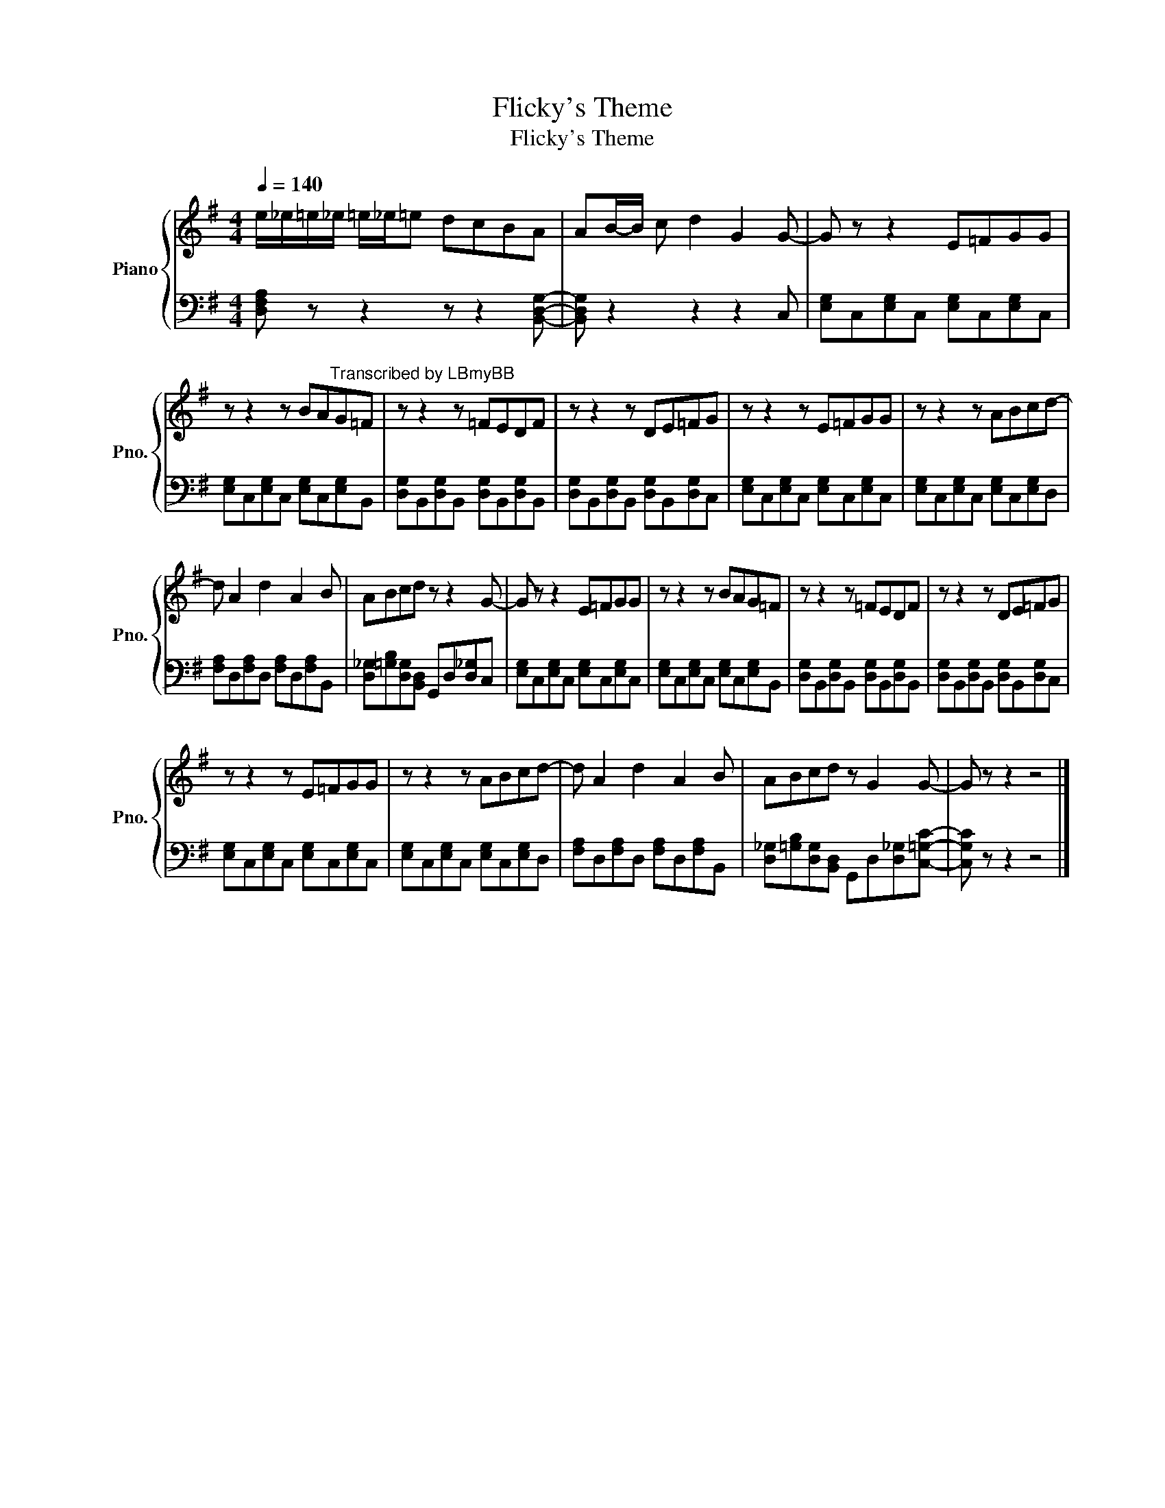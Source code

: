 X:1
T:Flicky's Theme
T:Flicky's Theme
%%score { 1 | 2 }
L:1/8
Q:1/4=140
M:4/4
K:G
V:1 treble nm="Piano" snm="Pno."
V:2 bass 
V:1
 e/_e/=e/_e/ =e/_e/=e dcBA | AB/-B/ c d2 G2 G- | G z z2 E=FGG | %3
 z z2 z BA"^Transcribed by LBmyBB"G=F | z z2 z =FEDF | z z2 z DE=FG | z z2 z E=FGG | z z2 z ABcd- | %8
 d A2 d2 A2 B | ABcd z z2 G- | G z z2 E=FGG | z z2 z BAG=F | z z2 z =FEDF | z z2 z DE=FG | %14
 z z2 z E=FGG | z z2 z ABcd- | d A2 d2 A2 B | ABcd z G2 G- | G z z2 z4 |] %19
V:2
 [D,F,A,] z z2 z z2 [B,,D,G,]- | [B,,D,G,] z2 z2 z2 C, | [E,G,]C,[E,G,]C, [E,G,]C,[E,G,]C, | %3
 [E,G,]C,[E,G,]C, [E,G,]C,[E,G,]B,, | [D,G,]B,,[D,G,]B,, [D,G,]B,,[D,G,]B,, | %5
 [D,G,]B,,[D,G,]B,, [D,G,]B,,[D,G,]C, | [E,G,]C,[E,G,]C, [E,G,]C,[E,G,]C, | %7
 [E,G,]C,[E,G,]C, [E,G,]C,[E,G,]D, | [F,A,]D,[F,A,]D, [F,A,]D,[F,A,]B,, | %9
 [D,_G,][=G,B,][D,G,][B,,D,] G,,D,[D,_G,]C, | [E,G,]C,[E,G,]C, [E,G,]C,[E,G,]C, | %11
 [E,G,]C,[E,G,]C, [E,G,]C,[E,G,]B,, | [D,G,]B,,[D,G,]B,, [D,G,]B,,[D,G,]B,, | %13
 [D,G,]B,,[D,G,]B,, [D,G,]B,,[D,G,]C, | [E,G,]C,[E,G,]C, [E,G,]C,[E,G,]C, | %15
 [E,G,]C,[E,G,]C, [E,G,]C,[E,G,]D, | [F,A,]D,[F,A,]D, [F,A,]D,[F,A,]B,, | %17
 [D,_G,][=G,B,][D,G,][B,,D,] G,,D,[D,_G,][C,=G,C]- | [C,G,C] z z2 z4 |] %19

